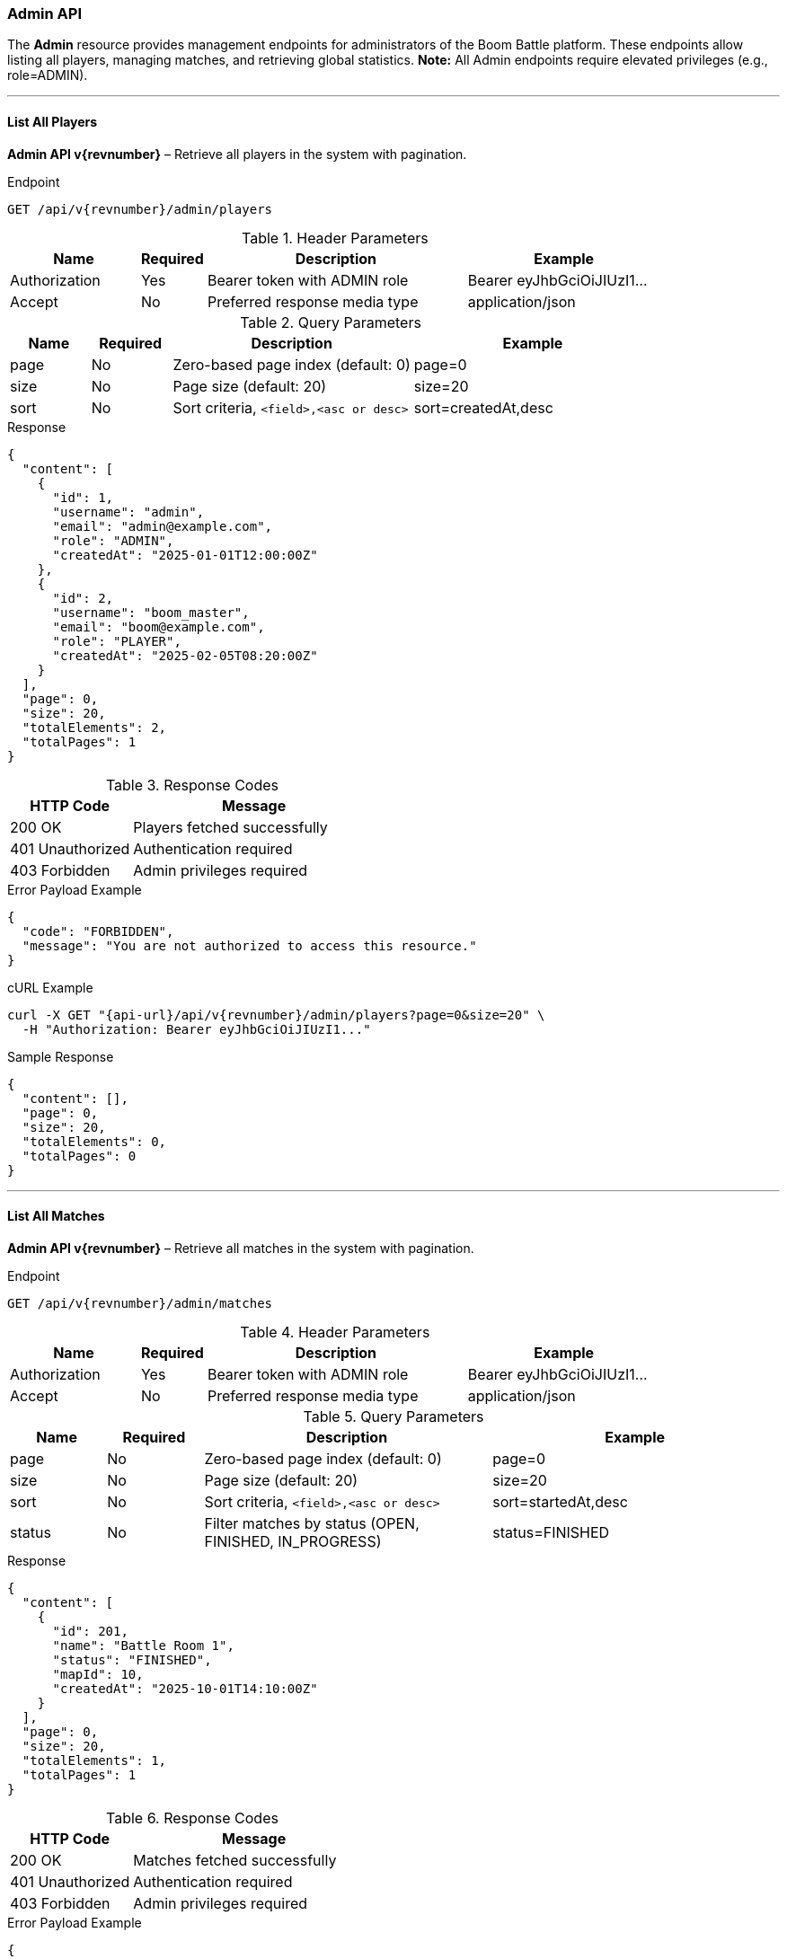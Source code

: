 === Admin API

The *Admin* resource provides management endpoints for administrators of the Boom Battle platform.
These endpoints allow listing all players, managing matches, and retrieving global statistics.
**Note:** All Admin endpoints require elevated privileges (e.g., role=ADMIN).

'''

==== List All Players

*Admin API v{revnumber}* – Retrieve all players in the system with pagination.

.Endpoint
[source,http,subs="attributes"]
----
GET /api/v{revnumber}/admin/players
----

.Header Parameters
[options="header",cols="2,1,4,3"]
|===
|Name |Required |Description |Example
|Authorization |Yes |Bearer token with ADMIN role |Bearer eyJhbGciOiJIUzI1...
|Accept |No |Preferred response media type |application/json
|===

.Query Parameters
[options="header",cols="1,1,3,3"]
|===
|Name |Required |Description |Example
|page |No |Zero-based page index (default: 0) |page=0
|size |No |Page size (default: 20) |size=20
|sort |No |Sort criteria, `<field>,<asc or desc>` |sort=createdAt,desc
|===

.Response
[source,json]
----
{
  "content": [
    {
      "id": 1,
      "username": "admin",
      "email": "admin@example.com",
      "role": "ADMIN",
      "createdAt": "2025-01-01T12:00:00Z"
    },
    {
      "id": 2,
      "username": "boom_master",
      "email": "boom@example.com",
      "role": "PLAYER",
      "createdAt": "2025-02-05T08:20:00Z"
    }
  ],
  "page": 0,
  "size": 20,
  "totalElements": 2,
  "totalPages": 1
}
----

.Response Codes
[options="header",cols="1,2"]
|===
|HTTP Code |Message
|200 OK |Players fetched successfully
|401 Unauthorized |Authentication required
|403 Forbidden |Admin privileges required
|===

.Error Payload Example
[source,json]
----
{
  "code": "FORBIDDEN",
  "message": "You are not authorized to access this resource."
}
----

.cURL Example
[source,bash,subs="attributes"]
----
curl -X GET "{api-url}/api/v{revnumber}/admin/players?page=0&size=20" \
  -H "Authorization: Bearer eyJhbGciOiJIUzI1..."
----

.Sample Response
[source, json]
----
{
  "content": [],
  "page": 0,
  "size": 20,
  "totalElements": 0,
  "totalPages": 0
}
----

'''

==== List All Matches

*Admin API v{revnumber}* – Retrieve all matches in the system with pagination.

.Endpoint
[source,http,subs="attributes"]
----
GET /api/v{revnumber}/admin/matches
----

.Header Parameters
[options="header",cols="2,1,4,3"]
|===
|Name |Required |Description |Example
|Authorization |Yes |Bearer token with ADMIN role |Bearer eyJhbGciOiJIUzI1...
|Accept |No |Preferred response media type |application/json
|===

.Query Parameters
[options="header",cols="1,1,3,3"]
|===
|Name |Required |Description |Example
|page |No |Zero-based page index (default: 0) |page=0
|size |No |Page size (default: 20) |size=20
|sort |No |Sort criteria, `<field>,<asc or desc>` |sort=startedAt,desc
|status |No |Filter matches by status (OPEN, FINISHED, IN_PROGRESS) |status=FINISHED
|===

.Response
[source,json]
----
{
  "content": [
    {
      "id": 201,
      "name": "Battle Room 1",
      "status": "FINISHED",
      "mapId": 10,
      "createdAt": "2025-10-01T14:10:00Z"
    }
  ],
  "page": 0,
  "size": 20,
  "totalElements": 1,
  "totalPages": 1
}
----

.Response Codes
[options="header",cols="1,2"]
|===
|HTTP Code |Message
|200 OK |Matches fetched successfully
|401 Unauthorized |Authentication required
|403 Forbidden |Admin privileges required
|===

.Error Payload Example
[source, json]
----
{
  "code": "FORBIDDEN",
  "message": "You are not authorized to access this resource."
}
----

.cURL Example
[source,bash,subs="attributes"]
----
curl -X GET "{api-url}/api/v{revnumber}/admin/matches?status=FINISHED" \
  -H "Authorization: Bearer eyJhbGciOiJIUzI1..."
----

.Sample Response
[source, json]
----
{
  "content": [],
  "page": 0,
  "size": 20,
  "totalElements": 0,
  "totalPages": 0
}
----

'''

==== Delete Player

*Admin API v{revnumber}* – Permanently delete a player account.

.Endpoint
[source,http,subs="attributes"]
----
DELETE /api/v{revnumber}/admin/players/{id}
----

.Header Parameters
[options="header",cols="2,1,4,3"]
|===
|Name |Required |Description |Example
|Authorization |Yes |Bearer token with ADMIN role |Bearer eyJhbGciOiJIUzI1...
|===

.Response
[source,json]
----
{
  "message": "Player deleted by admin"
}
----

.Response Codes
[options="header",cols="1,2"]
|===
|HTTP Code |Message
|204 No Content |Player deleted successfully
|401 Unauthorized |Authentication required
|403 Forbidden |Admin privileges required
|404 Not Found |Player not found
|===

.Error Payload Example
[source, json]
----
{
  "code": "PLAYER_NOT_FOUND",
  "message": "The player with ID 999 does not exist."
}
----

.cURL Example
[source,bash,subs="attributes"]
----
curl -X DELETE {api-url}/api/v{revnumber}/admin/players/123 \
  -H "Authorization: Bearer eyJhbGciOiJIUzI1..."
----

.Sample Response
[source, json]
----
{
  "message": "Player deleted by admin"
}
----

'''

==== Global System Statistics (Admin)

*Admin API v{revnumber}* – Retrieve aggregated system statistics for monitoring.

.Endpoint
[source,http,subs="attributes"]
----
GET /api/v{revnumber}/admin/statistics
----

.Header Parameters
[options="header",cols="2,1,4,3"]
|===
|Name |Required |Description |Example
|Authorization |Yes |Bearer token with ADMIN role |Bearer eyJhbGciOiJIUzI1...
|Accept |No |Preferred response media type |application/json
|===

.Response
[source,json]
----
{
  "totalPlayers": 540,
  "totalMatches": 1200,
  "activeMatches": 15,
  "avgMatchDurationSec": 780,
  "systemLoad": {
    "cpu": "45%",
    "memory": "3.2 GB / 8 GB"
  },
  "timestamp": "2025-10-03T12:00:00Z"
}
----

.Response Codes
[options="header",cols="1,2"]
|===
|HTTP Code |Message
|200 OK |Admin statistics fetched successfully
|401 Unauthorized |Authentication required
|403 Forbidden |Admin privileges required
|===

.Error Payload Example
[source, json]
----
{
  "code": "FORBIDDEN",
  "message": "You are not authorized to access this resource."
}
----

.cURL Example
[source,bash,subs="attributes"]
----
curl -X GET {api-url}/api/v{revnumber}/admin/statistics \
  -H "Authorization: Bearer eyJhbGciOiJIUzI1..."
----

.Sample Response
[source, json]
----
{
  "totalPlayers": 540,
  "totalMatches": 1200,
  "activeMatches": 15,
  "avgMatchDurationSec": 780,
  "systemLoad": {
    "cpu": "45%",
    "memory": "3.2 GB / 8 GB"
  },
  "timestamp": "2025-10-03T12:00:00Z"
}
----

